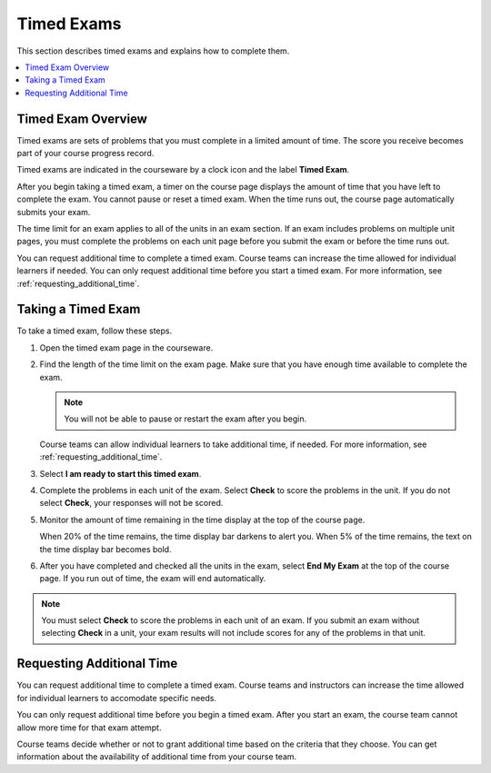 .. _taking_timed_exams:

###########
Timed Exams
###########

This section describes timed exams and explains how to complete them.

.. contents::
 :local:
 :depth: 1

*******************
Timed Exam Overview
*******************

Timed exams are sets of problems that you must complete in a limited amount of
time. The score you receive becomes part of your course progress record.

Timed exams are indicated in the courseware by a clock icon and the
label **Timed Exam**.

.. image:: ../../shared/students/Images/timed-exam-icon.png
 :width: 252
 :alt: Courseware navigation in the LMS showing an exam with a clock icon and
     the label "Timed Exam."

After you begin taking a timed exam, a timer on the course page displays the
amount of time that you have left to complete the exam. You cannot pause or
reset a timed exam. When the time runs out, the course page automatically
submits your exam.

The time limit for an exam applies to all of the units in an exam section. If
an exam includes problems on multiple unit pages, you must complete the
problems on each unit page before you submit the exam or before the time runs
out.

You can request additional time to complete a timed exam. Course teams can
increase the time allowed for individual learners if needed. You can only
request additional time before you start a timed exam. For more information,
see :ref:`requesting_additional_time`.

*******************
Taking a Timed Exam
*******************

To take a timed exam, follow these steps.

#. Open the timed exam page in the courseware.

#. Find the length of the time limit on the exam page. Make sure that you have
   enough time available to complete the exam.

   .. note::
      You will not be able to pause or restart the exam after you begin.

   Course teams can allow individual learners to take additional time, if
   needed. For more information, see :ref:`requesting_additional_time`.

#. Select **I am ready to start this timed exam**.

#. Complete the problems in each unit of the exam. Select **Check** to score
   the problems in the unit. If you do not select **Check**, your responses
   will not be scored.

#. Monitor the amount of time remaining in the time display at the top of the
   course page.

   When 20% of the time remains, the time display bar darkens to alert you.
   When 5% of the time remains, the text on the time display bar becomes bold.

#. After you have completed and checked all the units in the exam, select **End
   My Exam** at the top of the course page. If you run out of time, the exam
   will end automatically.

.. note::
   You must select **Check** to score the problems in each unit of an exam. If
   you submit an exam without selecting **Check** in a unit, your exam results
   will not include scores for any of the problems in that unit.

.. _requesting_additional_time:

**************************
Requesting Additional Time
**************************

You can request additional time to complete a timed exam. Course teams and
instructors can increase the time allowed for individual learners to accomodate specific needs.

You can only request additional time before you begin a timed exam. After you
start an exam, the course team cannot allow more time for that exam attempt.

Course teams decide whether or not to grant additional time
based on the criteria that they choose. You can get information about the
availability of additional time from your course team.
